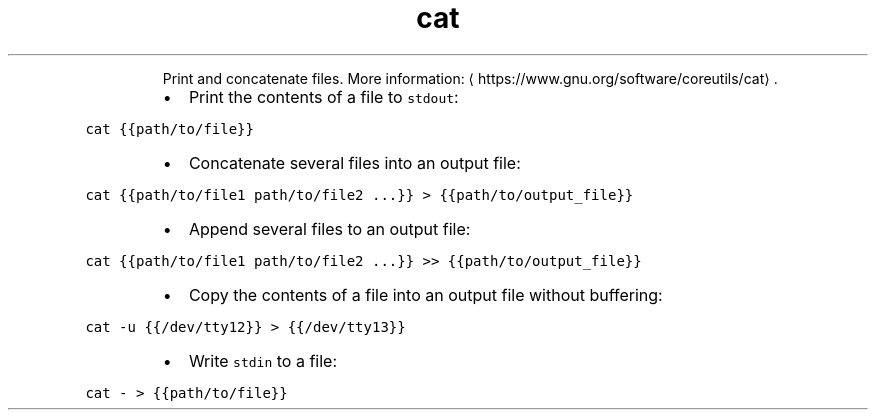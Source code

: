 .TH cat
.PP
.RS
Print and concatenate files.
More information: \[la]https://www.gnu.org/software/coreutils/cat\[ra]\&.
.RE
.RS
.IP \(bu 2
Print the contents of a file to \fB\fCstdout\fR:
.RE
.PP
\fB\fCcat {{path/to/file}}\fR
.RS
.IP \(bu 2
Concatenate several files into an output file:
.RE
.PP
\fB\fCcat {{path/to/file1 path/to/file2 ...}} > {{path/to/output_file}}\fR
.RS
.IP \(bu 2
Append several files to an output file:
.RE
.PP
\fB\fCcat {{path/to/file1 path/to/file2 ...}} >> {{path/to/output_file}}\fR
.RS
.IP \(bu 2
Copy the contents of a file into an output file without buffering:
.RE
.PP
\fB\fCcat \-u {{/dev/tty12}} > {{/dev/tty13}}\fR
.RS
.IP \(bu 2
Write \fB\fCstdin\fR to a file:
.RE
.PP
\fB\fCcat \- > {{path/to/file}}\fR
